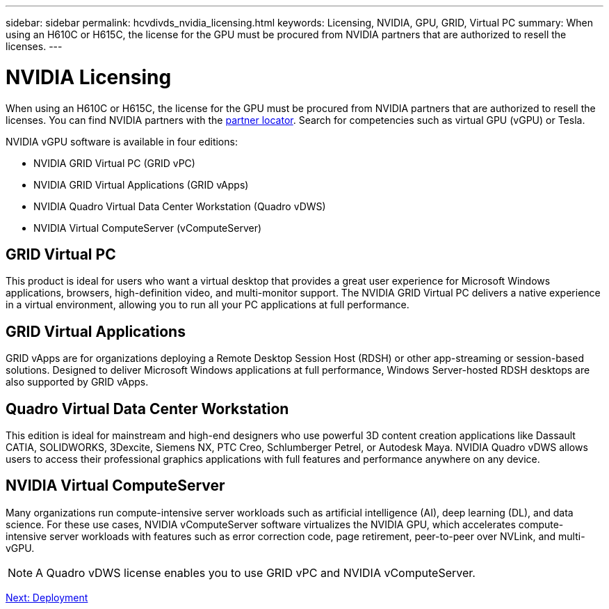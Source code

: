 ---
sidebar: sidebar
permalink: hcvdivds_nvidia_licensing.html
keywords: Licensing, NVIDIA, GPU, GRID, Virtual PC
summary: When using an H610C or H615C, the license for the GPU must be procured from NVIDIA partners that are authorized to resell the licenses.
---

= NVIDIA Licensing
:hardbreaks:
:nofooter:
:icons: font
:linkattrs:
:imagesdir: ./media/

//
// This file was created with NDAC Version 2.0 (August 17, 2020)
//
// 2020-09-24 13:21:46.086177
//

[.lead]
When using an H610C or H615C, the license for the GPU must be procured from NVIDIA partners that are authorized to resell the licenses. You can find NVIDIA partners with the https://www.nvidia.com/object/partner-locator.html[partner locator^]. Search for competencies such as virtual GPU (vGPU) or Tesla.

NVIDIA vGPU software is available in four editions:

* NVIDIA GRID Virtual PC (GRID vPC)
* NVIDIA GRID Virtual Applications (GRID vApps)
* NVIDIA Quadro Virtual Data Center Workstation (Quadro vDWS)
* NVIDIA Virtual ComputeServer (vComputeServer)

== GRID Virtual PC

This product is ideal for users who want a virtual desktop that provides a great user experience for Microsoft Windows applications, browsers, high-definition video, and multi-monitor support. The NVIDIA GRID Virtual PC delivers a native experience in a virtual environment, allowing you to run all your PC applications at full performance.

== GRID Virtual Applications

GRID vApps are for organizations deploying a Remote Desktop Session Host (RDSH) or other app-streaming or session-based solutions. Designed to deliver Microsoft Windows applications at full performance, Windows Server-hosted RDSH desktops are also supported by GRID vApps.

== Quadro Virtual Data Center Workstation

This edition is ideal for mainstream and high-end designers who use powerful 3D content creation applications like Dassault CATIA, SOLIDWORKS, 3Dexcite, Siemens NX, PTC Creo, Schlumberger Petrel, or Autodesk Maya. NVIDIA Quadro vDWS allows users to access their professional graphics applications with full features and performance anywhere on any device.


== NVIDIA Virtual ComputeServer

Many organizations run compute-intensive server workloads such as artificial intelligence (AI), deep learning (DL), and data science. For these use cases, NVIDIA vComputeServer software virtualizes the NVIDIA GPU, which accelerates compute-intensive server workloads with features such as error correction code, page retirement, peer-to-peer over NVLink, and multi-vGPU.

[NOTE]
A Quadro vDWS license enables you to use GRID vPC and NVIDIA vComputeServer.

link:hcvdivds_deployment.html[Next: Deployment]
